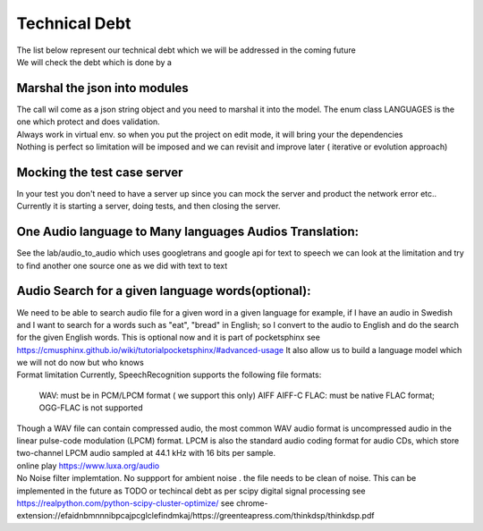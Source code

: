 Technical Debt
==============
| The list below represent our technical debt which we will be addressed in the coming future
| We will check the debt which is done by a |done| 
 

Marshal the json into modules
-----------------------------

| The call wil come as a json string object and you need to marshal it into the model. The enum class LANGUAGES is the one which protect and does validation.
| Always work in virtual env. so when you put the project on edit mode, it will bring your the dependencies
| Nothing is perfect  so limitation will be imposed and we can revisit and improve later ( iterative or evolution approach)


Mocking the test case server
----------------------------

| In your test you don't need to have a server up since you can mock the server and product the network error etc..
| Currently it is starting a server, doing tests, and then closing the server.



One Audio language  to Many languages Audios Translation:
---------------------------------------------------------

| See the lab/audio_to_audio  which uses googletrans and google api for text to speech we can look at the limitation and try to find another
  one source one as we did with text to text


Audio Search for a given language words(optional):
--------------------------------------------------

| We need to be able to search audio file for a given word in a given language
  for example, if I have an audio in Swedish and I want to search for a words such  as "eat", "bread"  in English; so I convert to
  the audio to English and do the search for the given English words.
  This is optional now and it is part of pocketsphinx see https://cmusphinx.github.io/wiki/tutorialpocketsphinx/#advanced-usage
  It also allow us to build a language model which we will not do now but who knows


| Format limitation
 Currently, SpeechRecognition supports the following file formats:

 WAV: must be in PCM/LPCM format ( we support this only)
 AIFF AIFF-C
 FLAC: must be native FLAC format; OGG-FLAC is not supported


| Though a WAV file can contain compressed audio, the most common WAV audio format is uncompressed audio in the linear pulse-code modulation (LPCM) format.
   LPCM is also the standard audio coding format for audio CDs, which store two-channel LPCM audio sampled at 44.1 kHz with 16 bits per sample.

| online play
  https://www.luxa.org/audio


| No Noise filter implemtation. No suppport for  ambient noise   . the file needs to be clean of noise. This can be implemented in the future as TODO or techincal debt as per scipy digital signal processing
 see https://realpython.com/python-scipy-cluster-optimize/
 see chrome-extension://efaidnbmnnnibpcajpcglclefindmkaj/https://greenteapress.com/thinkdsp/thinkdsp.pdf




.. |done| image::  https://img.shields.io/badge/DONE-green
            :alt: DONE
